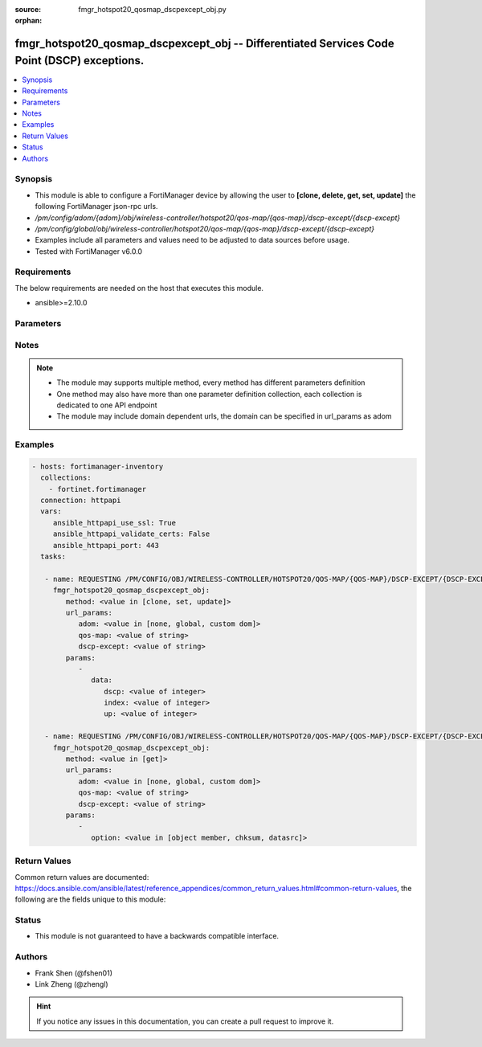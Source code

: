 :source: fmgr_hotspot20_qosmap_dscpexcept_obj.py

:orphan:

.. _fmgr_hotspot20_qosmap_dscpexcept_obj:

fmgr_hotspot20_qosmap_dscpexcept_obj -- Differentiated Services Code Point (DSCP) exceptions.
+++++++++++++++++++++++++++++++++++++++++++++++++++++++++++++++++++++++++++++++++++++++++++++

.. versionadded:: 2.10

.. contents::
   :local:
   :depth: 1


Synopsis
--------

- This module is able to configure a FortiManager device by allowing the user to **[clone, delete, get, set, update]** the following FortiManager json-rpc urls.
- `/pm/config/adom/{adom}/obj/wireless-controller/hotspot20/qos-map/{qos-map}/dscp-except/{dscp-except}`
- `/pm/config/global/obj/wireless-controller/hotspot20/qos-map/{qos-map}/dscp-except/{dscp-except}`
- Examples include all parameters and values need to be adjusted to data sources before usage.
- Tested with FortiManager v6.0.0


Requirements
------------
The below requirements are needed on the host that executes this module.

- ansible>=2.10.0



Parameters
----------

.. raw:: html

 <ul>
 <li><span class="li-head">url_params</span> - parameters in url path <span class="li-normal">type: dict</span> <span class="li-required">required: true</span></li>
 <ul class="ul-self">
 <li><span class="li-head">adom</span> - the domain prefix <span class="li-normal">type: str</span> <span class="li-normal"> choices: none, global, custom dom</span></li>
 <li><span class="li-head">qos-map</span> - the object name <span class="li-normal">type: str</span> </li>
 <li><span class="li-head">dscp-except</span> - the object name <span class="li-normal">type: str</span> </li>
 </ul>
 <li><span class="li-head">parameters for method: [clone, set, update]</span> - Differentiated Services Code Point (DSCP) exceptions.</li>
 <ul class="ul-self">
 <li><span class="li-head">data</span> - No description for the parameter <span class="li-normal">type: dict</span> <ul class="ul-self">
 <li><span class="li-head">dscp</span> - DSCP value. <span class="li-normal">type: int</span> </li>
 <li><span class="li-head">index</span> - DSCP exception index. <span class="li-normal">type: int</span> </li>
 <li><span class="li-head">up</span> - User priority. <span class="li-normal">type: int</span> </li>
 </ul>
 </ul>
 <li><span class="li-head">parameters for method: [delete]</span> - Differentiated Services Code Point (DSCP) exceptions.</li>
 <ul class="ul-self">
 </ul>
 <li><span class="li-head">parameters for method: [get]</span> - Differentiated Services Code Point (DSCP) exceptions.</li>
 <ul class="ul-self">
 <li><span class="li-head">option</span> - Set fetch option for the request. <span class="li-normal">type: str</span>  <span class="li-normal">choices: [object member, chksum, datasrc]</span> </li>
 </ul>
 </ul>






Notes
-----
.. note::

   - The module may supports multiple method, every method has different parameters definition

   - One method may also have more than one parameter definition collection, each collection is dedicated to one API endpoint

   - The module may include domain dependent urls, the domain can be specified in url_params as adom

Examples
--------

.. code-block:: yaml+jinja

 - hosts: fortimanager-inventory
   collections:
     - fortinet.fortimanager
   connection: httpapi
   vars:
      ansible_httpapi_use_ssl: True
      ansible_httpapi_validate_certs: False
      ansible_httpapi_port: 443
   tasks:

    - name: REQUESTING /PM/CONFIG/OBJ/WIRELESS-CONTROLLER/HOTSPOT20/QOS-MAP/{QOS-MAP}/DSCP-EXCEPT/{DSCP-EXCEPT}
      fmgr_hotspot20_qosmap_dscpexcept_obj:
         method: <value in [clone, set, update]>
         url_params:
            adom: <value in [none, global, custom dom]>
            qos-map: <value of string>
            dscp-except: <value of string>
         params:
            -
               data:
                  dscp: <value of integer>
                  index: <value of integer>
                  up: <value of integer>

    - name: REQUESTING /PM/CONFIG/OBJ/WIRELESS-CONTROLLER/HOTSPOT20/QOS-MAP/{QOS-MAP}/DSCP-EXCEPT/{DSCP-EXCEPT}
      fmgr_hotspot20_qosmap_dscpexcept_obj:
         method: <value in [get]>
         url_params:
            adom: <value in [none, global, custom dom]>
            qos-map: <value of string>
            dscp-except: <value of string>
         params:
            -
               option: <value in [object member, chksum, datasrc]>



Return Values
-------------


Common return values are documented: https://docs.ansible.com/ansible/latest/reference_appendices/common_return_values.html#common-return-values, the following are the fields unique to this module:


.. raw:: html

 <ul>
 <li><span class="li-return"> return values for method: [clone, delete, set, update]</span> </li>
 <ul class="ul-self">
 <li><span class="li-return">status</span>
 - No description for the parameter <span class="li-normal">type: dict</span> <ul class="ul-self">
 <li> <span class="li-return"> code </span> - No description for the parameter <span class="li-normal">type: int</span>  </li>
 <li> <span class="li-return"> message </span> - No description for the parameter <span class="li-normal">type: str</span>  </li>
 </ul>
 <li><span class="li-return">url</span>
 - No description for the parameter <span class="li-normal">type: str</span>  <span class="li-normal">example: /pm/config/adom/{adom}/obj/wireless-controller/hotspot20/qos-map/{qos-map}/dscp-except/{dscp-except}</span>  </li>
 </ul>
 <li><span class="li-return"> return values for method: [get]</span> </li>
 <ul class="ul-self">
 <li><span class="li-return">data</span>
 - No description for the parameter <span class="li-normal">type: dict</span> <ul class="ul-self">
 <li> <span class="li-return"> dscp </span> - DSCP value. <span class="li-normal">type: int</span>  </li>
 <li> <span class="li-return"> index </span> - DSCP exception index. <span class="li-normal">type: int</span>  </li>
 <li> <span class="li-return"> up </span> - User priority. <span class="li-normal">type: int</span>  </li>
 </ul>
 <li><span class="li-return">status</span>
 - No description for the parameter <span class="li-normal">type: dict</span> <ul class="ul-self">
 <li> <span class="li-return"> code </span> - No description for the parameter <span class="li-normal">type: int</span>  </li>
 <li> <span class="li-return"> message </span> - No description for the parameter <span class="li-normal">type: str</span>  </li>
 </ul>
 <li><span class="li-return">url</span>
 - No description for the parameter <span class="li-normal">type: str</span>  <span class="li-normal">example: /pm/config/adom/{adom}/obj/wireless-controller/hotspot20/qos-map/{qos-map}/dscp-except/{dscp-except}</span>  </li>
 </ul>
 </ul>





Status
------

- This module is not guaranteed to have a backwards compatible interface.


Authors
-------

- Frank Shen (@fshen01)
- Link Zheng (@zhengl)


.. hint::

    If you notice any issues in this documentation, you can create a pull request to improve it.



